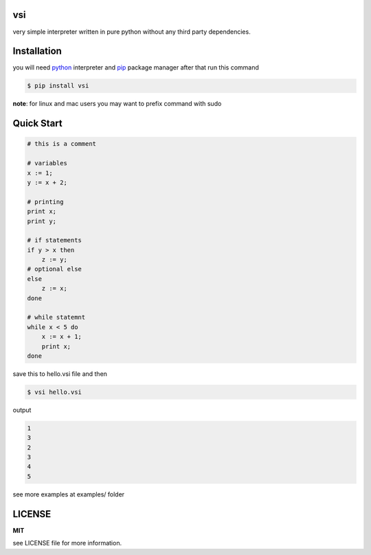 vsi
---

very simple interpreter written in pure python without any
third party dependencies.


Installation
------------

you will need `python <https://www.python.org/downloads/>`_ interpreter and
`pip <https://pip.pypa.io/en/stable/installing/>`_ package manager
after that run this command

.. code-block:: bash

    $ pip install vsi

**note**: for linux and mac users you may want to prefix command with sudo


Quick Start
-----------

.. code-block:: ruby

    # this is a comment

    # variables
    x := 1;
    y := x + 2;

    # printing
    print x;
    print y;

    # if statements
    if y > x then
        z := y;
    # optional else
    else
        z := x;
    done

    # while statemnt
    while x < 5 do
        x := x + 1;
        print x;
    done


save this to hello.vsi file and then

.. code-block:: bash

    $ vsi hello.vsi


output

.. code-block:: bash

    1
    3
    2
    3
    4
    5

see more examples at examples/ folder

LICENSE
-------
**MIT**

see LICENSE file for more information.

